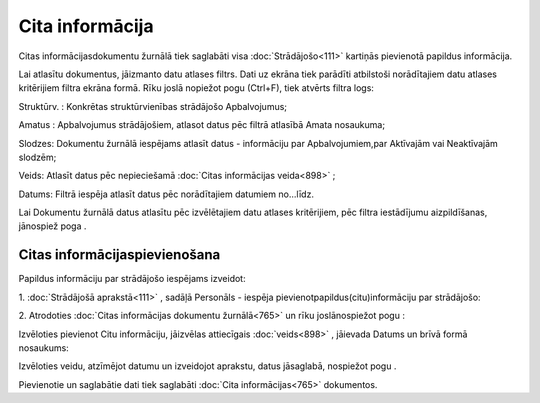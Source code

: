 .. 765 Cita informācija******************** 


Citas informācijasdokumentu žurnālā tiek saglabāti visa
:doc:`Strādājošo<111>` kartiņās pievienotā papildus informācija.

Lai atlasītu dokumentus, jāizmanto datu atlases filtrs. Dati uz ekrāna
tiek parādīti atbilstoši norādītajiem datu atlases kritērijiem filtra
ekrāna formā. Rīku joslā nopiežot pogu |images_ozols/24535.gif|
(Ctrl+F), tiek atvērts filtra logs:



|images_ozols/26087.png|



Struktūrv. : Konkrētas struktūrvienības strādājošo Apbalvojumus;

Amatus : Apbalvojumus strādājošiem, atlasot datus pēc filtrā atlasībā
Amata nosaukuma;

Slodzes: Dokumentu žurnālā iespējams atlasīt datus - informāciju par
Apbalvojumiem,par Aktīvajām vai Neaktīvajām slodzēm;

Veids: Atlasīt datus pēc nepieciešamā :doc:`Citas informācijas
veida<898>` ;

Datums: Filtrā iespēja atlasīt datus pēc norādītajiem datumiem
no...līdz.



Lai Dokumentu žurnālā datus atlasītu pēc izvēlētajiem datu atlases
kritērijiem, pēc filtra iestādījumu aizpildīšanas, jānospiež poga
|images_ozols/25944.png| .



Citas informācijaspievienošana
++++++++++++++++++++++++++++++

Papildus informāciju par strādājošo iespējams izveidot:



1. :doc:`Strādājošā aprakstā<111>` , sadāļā Personāls - iespēja
pievienotpapildus(citu)informāciju par strādājošo:



|images_ozols/25778.png|

2. Atrodoties :doc:`Citas informācijas dokumentu žurnālā<765>` un rīku
joslānospiežot pogu |images_ozols/24708.png| :



Izvēloties pievienot Citu informāciju, jāizvēlas attiecīgais
:doc:`veids<898>` , jāievada Datums un brīvā formā nosaukums:



|images_ozols/26088.png|



Izvēloties veidu, atzīmējot datumu un izveidojot aprakstu, datus
jāsaglabā, nospiežot pogu |images_ozols/25621.png| .



Pievienotie un saglabātie dati tiek saglabāti :doc:`Cita
informācijas<765>` dokumentos.

.. |images_ozols/24535.gif| image:: images_ozols/24535.gif
       :scale: 100%

.. |images_ozols/26087.png| image:: images_ozols/26087.png
       :scale: 100%

.. |images_ozols/25944.png| image:: images_ozols/25944.png
       :scale: 100%

.. |images_ozols/25778.png| image:: images_ozols/25778.png
       :scale: 100%

.. |images_ozols/24708.png| image:: images_ozols/24708.png
       :scale: 100%

.. |images_ozols/26088.png| image:: images_ozols/26088.png
       :scale: 100%

.. |images_ozols/25621.png| image:: images_ozols/25621.png
       :scale: 100%

 